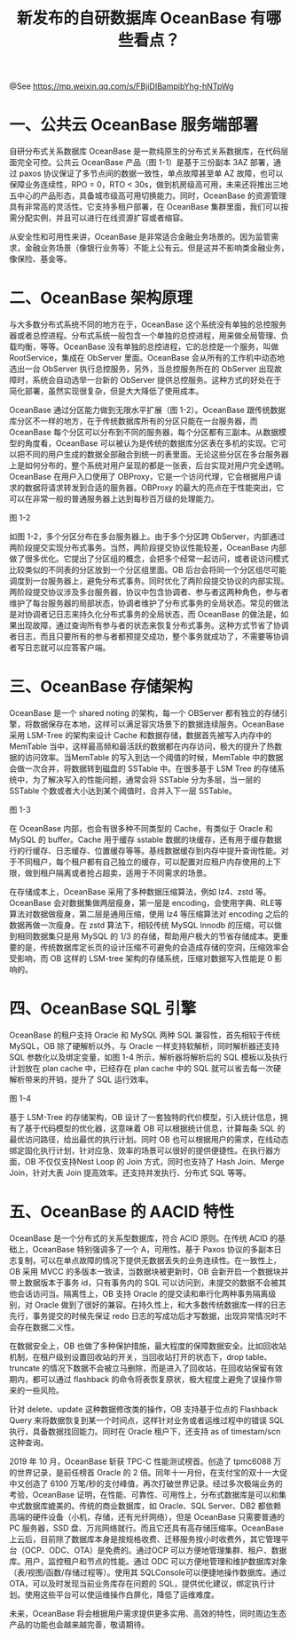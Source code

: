 #+TITLE: 新发布的自研数据库 OceanBase 有哪些看点？

@See https://mp.weixin.qq.com/s/FBjiDIBampibYhg-hNTpWg

* 一、公共云 OceanBase 服务端部署

自研分布式关系数据库 OceanBase 是一款纯原生的分布式关系数据库，在代码层面完全可控。公共云 OceanBase 产品（图 1-1）是基于三份副本 3AZ 部署，通过 paxos 协议保证了多节点间的数据一致性，单点故障甚至单 AZ 故障，也可以保障业务连续性，RPO = 0，RTO < 30s，做到机房级高可用，未来还将推出三地五中心的产品形态，具备城市级高可用切换能力。同时，OceanBase 的资源管理具有非常高的灵活性。它支持多租户部署，在 OceanBase 集群里面，我们可以按需分配实例，并且可以进行在线资源扩容或者缩容。

从安全性和可用性来讲，OceanBase 是非常适合金融业务场景的。因为监管需求，金融业务场景（像银行业务等）不能上公有云。但是这并不影响类金融业务，像保险、基金等。

* 二、OceanBase 架构原理

与大多数分布式系统不同的地方在于，OceanBase 这个系统没有单独的总控服务器或者总控进程。分布式系统一般包含一个单独的总控进程，用来做全局管理、负载均衡，等等。OceanBase 没有单独的总控进程，它的总控是一个服务，叫做 RootService，集成在 ObServer 里面。OceanBase 会从所有的工作机中动态地选出一台 ObServer 执行总控服务，另外，当总控服务所在的 ObServer 出现故障时，系统会自动选举一台新的 ObServer 提供总控服务。这种方式的好处在于简化部署，虽然实现很复杂，但是大大降低了使用成本。

OceanBase 通过分区能力做到无限水平扩展（图 1-2）。OceanBase 跟传统数据库分区不一样的地方，在于传统数据库所有的分区只能在一台服务器，而 OceanBase 每个分区可以分布到不同的服务器，每个分区都有三副本。从数据模型的角度看，OceanBase 可以被认为是传统的数据库分区表在多机的实现。它可以把不同的用户生成的数据全部融合到统一的表里面。无论这些分区在多台服务器上是如何分布的，整个系统对用户呈现的都是一张表，后台实现对用户完全透明。OceanBase 在用户入口使用了 OBProxy，它是一个访问代理，它会根据用户请求的数据将请求转发到合适的服务器。OBProxy 的最大的亮点在于性能突出，它可以在非常一般的普通服务器上达到每秒百万级的处理能力。

[[file:../../../images/OceanBase-1-2.jpg]]
图 1-2

如图 1-2，多个分区分布在多台服务器上。由于多个分区跨 ObServer，内部通过两阶段提交实现分布式事务。当然，两阶段提交协议性能较差，OceanBase 内部做了很多优化。它提出了分区组的概念，会把多个经常一起访问，或者说访问模式比较类似的不同表的分区放到一个分区组里面。OB 后台会将同一个分区组尽可能调度到一台服务器上，避免分布式事务。同时优化了两阶段提交协议的内部实现。两阶段提交协议涉及多台服务器，协议中包含协调者、参与者这两种角色，参与者维护了每台服务器的局部状态，协调者维护了分布式事务的全局状态。常见的做法是对协调者记日志来持久化分布式事务的全局状态，而 OceanBase 的做法是，如果出现故障，通过查询所有参与者的状态来恢复分布式事务。这种方式节省了协调者日志，而且只要所有的参与者都预提交成功，整个事务就成功了，不需要等协调者写日志就可以应答客户端。

* 三、OceanBase 存储架构

OceanBase 是一个 shared noting 的架构，每一个 OBServer 都有独立的存储引擎，将数据保存在本地，这样可以满足容灾场景下的数据连续服务。OceanBase 采用 LSM-Tree 的架构来设计 Cache 和数据存储，数据首先被写入内存中的 MemTable 当中，这样最高频和最活跃的数据都在内存访问，极大的提升了热数据的访问效率。当MemTable 的写入到达一个阈值的时候，MemTable 中的数据会做一次合并，将数据转到磁盘的 SSTable 中。在很多基于 LSM Tree 的存储系统中，为了解决写入的性能问题，通常会将 SSTable 分为多层，当一层的 SSTable 个数或者大小达到某个阈值时，合并入下一层 SSTable。

[[file:../../../images/OceanBase-1-3.jpg]]
图 1-3

在 OceanBase 内部，也会有很多种不同类型的 Cache，有类似于 Oracle 和 MySQL 的 buffer。Cache 用于缓存 sstable 数据的块缓存，还有用于缓存数据行的行缓存、日志缓存、位置缓存等等。基线数据缓存到内存中提升查询性能。对于不同租户，每个租户都有自己独立的缓存，可以配置对应租户内存使用的上下限，做到租户隔离或者抢占超卖，适用于不同需求的场景。

在存储成本上，OceanBase 采用了多种数据压缩算法，例如 lz4、zstd 等。OceanBase 会对数据集做两层瘦身，第一层是 encoding，会使用字典、RLE等算法对数据做瘦身，第二层是通用压缩，使用 lz4 等压缩算法对 encoding 之后的数据再做一次瘦身。在 zstd 算法下，相较传统 MySQL Innodb 的压缩，可以做到相同数据集只是用 MySQL 的 1/3 的存储，帮助用户极大的节省存储成本。更重要的是，传统数据库定长页的设计压缩不可避免的会造成存储的空洞，压缩效率会受影响，而 OB 这样的 LSM-tree 架构的存储系统，压缩对数据写入性能是 0 影响的。

* 四、OceanBase SQL 引擎

OceanBase 的租户支持 Oracle 和 MySQL 两种 SQL 兼容性，首先相较于传统 MySQL，OB 除了硬解析以外，与 Oracle 一样支持软解析，同时解析器还支持 SQL 参数化以及绑定变量，如图 1-4 所示，解析器将解析后的 SQL 模板以及执行计划放在 plan cache 中，已经存在 plan cache 中的 SQL 就可以省去每一次硬解析带来的开销，提升了 SQL 运行效率。

[[file:../../../images/OceanBase-1-4.jpg]]
图 1-4

基于 LSM-Tree 的存储架构，OB 设计了一套独特的代价模型，引入统计信息，拥有了基于代码模型的优化器，这意味着 OB 可以根据统计信息，计算每条 SQL 的最优访问路径，给出最优的执行计划。同时 OB 也可以根据用户的需求，在线动态绑定固化执行计划，针对应急、效率的场景可以很好的提供便捷性。在执行器方面，OB 不仅仅支持Nest Loop 的 Join 方式，同时也支持了 Hash Join、Merge Join，针对大表 Join 提高效率。还支持并发执行、分布式 SQL 等等。

* 五、OceanBase 的 AACID 特性

OceanBase 是一个分布式的关系型数据库，符合 ACID 原则。在传统 ACID 的基础上，OceanBase 特别强调多了一个 A，可用性。基于 Paxos 协议的多副本日志复制，可以在单点故障的情况下提供无数据丢失的业务连续性。在一致性上，OB 采用 MVCC 的多版本一致读，当数据块被更新时，OB 会新开启一个数据块并带上数据版本于事务 id，只有事务内的 SQL 可以访问到，未提交的数据不会被其他会话访问当。隔离性上，OB 支持 Oracle 的提交读和串行化两种事务隔离级别，对 Oracle 做到了很好的兼容。在持久性上，和大多数传统数据库一样的日志先行，事务提交的时候先保证 redo 日志的写成功后才写数据，出现异常情况时不会存在数据二义性。

在数据安全上，OB 也做了多种保护措施，最大程度的保障数据安全。比如回收站机制，在租户级别设置回收站的开关，当回收站打开的状态下，drop table、truncate 的情况下数据不会被立马删除，而是进入了回收站，在回收站保留有效期内，都可以通过 flashback 的命令将表恢复原状，极大程度上避免了误操作带来的一些风险。

针对 delete、update 这种数据修改类的操作，OB 支持基于位点的 Flashback Query 来将数据恢复到某一个时间点，这样针对业务或者运维过程中的错误 SQL 执行，具备数据找回能力。同时在 Oracle 租户下，还支持 as of timestam/scn 这种查询。

2019 年 10 月，OceanBase 斩获 TPC-C 性能测试榜首。创造了 tpmc6088 万的世界记录，是前任榜首 Oracle 的 2 倍。同年十一月份，在支付宝的双十一大促中又创造了 6100 万笔/秒的支付峰值，再次打破世界记录。经过多次极端业务的考验，OceanBase 证明，在性能、可靠性、可用性上，分布式数据库是可以和集中式数据库媲美的。传统的商业数据库，如 Oracle、SQL Server、DB2 都依赖高端的硬件设备（小机，存储，还有光纤网络），但是 OceanBase 只需要普通的 PC 服务器，SSD 盘、万兆网络就行。而且它还具有高存储压缩率。OceanBase 上云后，目前除了数据库本身是按规格收费、迁移服务按小时收费外，其它管理平台（OCP、ODC、OTA）是免费的。通过OCP 可以方便地管理集群、租户、数据库。用户，监控租户和节点的性能。通过 ODC 可以方便地管理和维护数据库对象（表/视图/函数/存储过程等）。使用其 SQLConsole可以便捷地操作数据库。通过 OTA，可以及时发现当前业务库存在问题的 SQL，提供优化建议，绑定执行计划。使用这些平台可以使运维操作白屏化，降低了运维难度。

未来，OceanBase 将会根据用户需求提供更多实用、高效的特性，同时周边生态产品的功能也会越来越完善，敬请期待。

